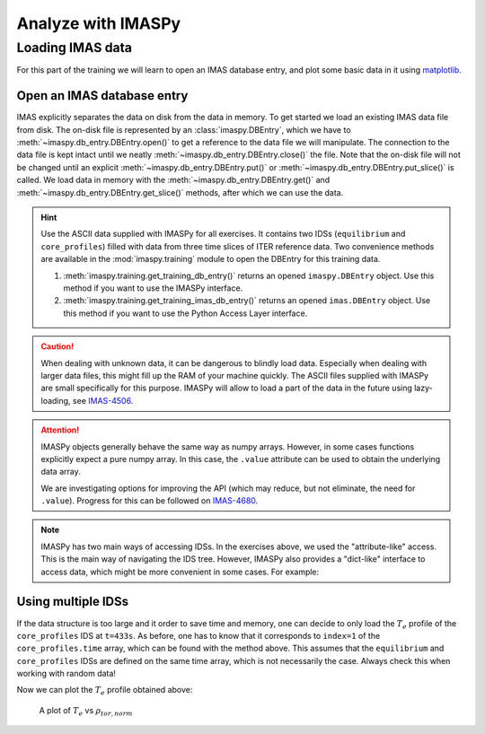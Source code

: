 Analyze with IMASPy
===================

Loading IMAS data
-----------------

For this part of the training we will learn to open an IMAS database entry, and
plot some basic data in it using `matplotlib <https://matplotlib.org/>`_.


Open an IMAS database entry
'''''''''''''''''''''''''''

IMAS explicitly separates the data on disk from the data in memory. To get
started we load an existing IMAS data file from disk. The on-disk file
is represented by an :class:`imaspy.DBEntry`, which we have to
:meth:`~imaspy.db_entry.DBEntry.open()` to get a reference to the data file we
will manipulate. The connection to the data file is kept intact until we neatly
:meth:`~imaspy.db_entry.DBEntry.close()` the file. Note that the on-disk file
will not be changed until an explicit :meth:`~imaspy.db_entry.DBEntry.put()` or
:meth:`~imaspy.db_entry.DBEntry.put_slice()` is called.
We load data in memory with the :meth:`~imaspy.db_entry.DBEntry.get()` and
:meth:`~imaspy.db_entry.DBEntry.get_slice()` methods, after which we
can use the data.

.. hint::
    Use the ASCII data supplied with IMASPy for all exercises. It contains two
    IDSs (``equilibrium`` and ``core_profiles``) filled  with data from three
    time slices of ITER reference data. Two convenience methods are available in the
    :mod:`imaspy.training` module to open the DBEntry for this training data.

    1. :meth:`imaspy.training.get_training_db_entry()` returns an opened
       ``imaspy.DBEntry`` object. Use this method if you want to use the IMASPy
       interface.
    2. :meth:`imaspy.training.get_training_imas_db_entry()` returns an opened
       ``imas.DBEntry`` object. Use this method if you want to use the Python Access
       Layer interface.

.. tabs::

    .. tab:: Exercise
        Open the training database entry: ``entry = imaspy.training.get_training_db_entry()``

        1. Load the ``equilibrium`` IDS into memory using the ``get`` function
        2. Read and print the ``time`` array of the ``equilibrium`` IDS
        3. Load the ``core_profiles`` IDS into memory
        4. Explore the ``core_profiles.profiles_1d`` property and try to match :math:`t\approx 433\mathrm{s}`
           to one of the slices
        5. Read and print the 1D electron temperature profile (:math:`T_e`) from the
           ``core_profiles`` IDS at time slice :math:`t\approx 433\mathrm{s}`

    .. tab:: AL4
        .. literalinclude:: al4_snippets/read_whole_equilibrium.py

    .. tab:: IMASPy
        .. literalinclude:: imaspy_snippets/read_whole_equilibrium.py

.. caution::
   When dealing with unknown data, it can be dangerous to blindly load data.
   Especially when dealing with larger data files, this might fill up the RAM of your
   machine quickly. The ASCII files supplied with IMASPy are small specifically
   for this purpose. IMASPy will allow to load a part of the data in the future
   using lazy-loading, see
   `IMAS-4506 <https://jira.iter.org/browse/IMAS-4506>`_.

.. tabs::
    .. tab:: Exercise
        Write a function that finds the closest time slice index to :math:`t=433\mathrm{s}`
        inside the ``equilibrium`` IDS. Use the ``equilibrium.time`` property

        .. hint::
            :collapsible:

            Create an array of the differences between the ``equilibrium.time``
            array and your search term (:math:`t=433\mathrm{s}`)

            Now the index of the closest time slice can be found with
            ``np.argmin``

    .. tab:: AL4
        .. literalinclude:: al4_snippets/read_equilibrium_time_array.py

    .. tab:: IMASPy
        .. literalinclude:: imaspy_snippets/read_equilibrium_time_array.py

.. attention::
    IMASPy objects generally behave the same way as numpy arrays. However, in
    some cases functions explicitly expect a pure numpy array. In this case, the
    ``.value`` attribute can be used to obtain the underlying data array.

    We are investigating options for improving the API (which may reduce, but
    not eliminate, the need for ``.value``). Progress for this can be followed
    on `IMAS-4680 <https://jira.iter.org/browse/IMAS-4680>`_.

.. note::
    IMASPy has two main ways of accessing IDSs. In the exercises above, we used
    the "attribute-like" access. This is the main way of navigating the IDS tree.
    However, IMASPy also provides a "dict-like" interface to access data, which
    might be more convenient in some cases. For example:

    .. literalinclude:: imaspy_snippets/iterate_core_profiles.py


Using multiple IDSs
'''''''''''''''''''

If the data structure is too large and it order to save time and memory, one can
decide to only load the :math:`T_e` profile of the ``core_profiles`` IDS at
``t=433s``. As before, one has to know that it corresponds to ``index=1`` of
the ``core_profiles.time`` array, which can be found with the method above. This
assumes that the ``equilibrium`` and ``core_profiles`` IDSs are defined on the
same time array, which is not necessarily the case. Always check this when
working with random data!

.. tabs::
    .. tab:: Exercise
        Only assign the data you need to python variables and print
        ``core_profiles`` :math:`T_e` and :math:`\rho_{tor, norm}` at
        ``index=1``
    .. tab:: AL4
        .. literalinclude:: al4_snippets/read_core_profiles_te_timeslice.py

    .. tab:: IMASPy
        .. literalinclude:: imaspy_snippets/read_core_profiles_te_timeslice.py


Now we can plot the :math:`T_e` profile obtained above:

.. tabs::
    .. tab:: Exercise
        Using ``matplotlib``, create a plot of :math:`T_e` on the y-axis and
        :math:`\rho_{tor, norm}` on the x-axis.
    .. tab:: AL4
        .. literalinclude:: al4_snippets/plot_core_profiles_te_timeslice.py

    .. tab:: IMASPy
        .. literalinclude:: imaspy_snippets/plot_core_profiles_te_timeslice.py

.. figure:: core_profiles_te_timeslice.png
    :scale: 100%
    :alt: matplotlib plot of electron temperature vs normalized toroidal flux coordinate

    A plot of :math:`T_e` vs :math:`\rho_{tor, norm}`
